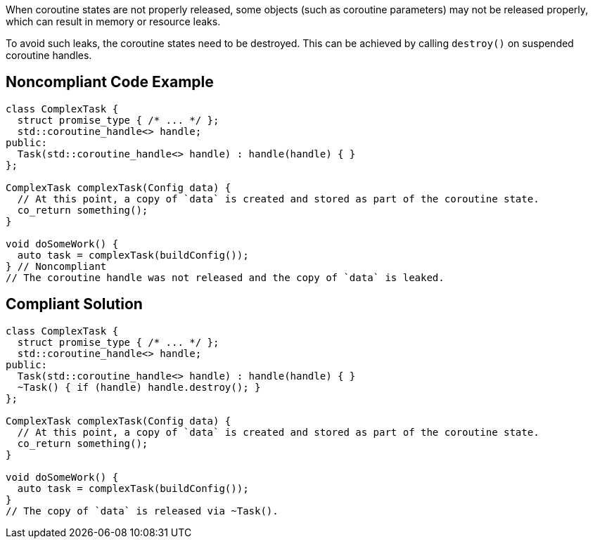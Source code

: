 When coroutine states are not properly released, some objects (such as coroutine parameters) may not be released properly, which can result in memory or resource leaks.

To avoid such leaks, the coroutine states need to be destroyed. This can be achieved by calling `destroy()` on suspended coroutine handles.

== Noncompliant Code Example

[source,cpp]
----
class ComplexTask {
  struct promise_type { /* ... */ };
  std::coroutine_handle<> handle;
public:
  Task(std::coroutine_handle<> handle) : handle(handle) { }
};

ComplexTask complexTask(Config data) {
  // At this point, a copy of `data` is created and stored as part of the coroutine state.
  co_return something();
}

void doSomeWork() {
  auto task = complexTask(buildConfig());
} // Noncompliant
// The coroutine handle was not released and the copy of `data` is leaked.
----

== Compliant Solution

[source,cpp]
----
class ComplexTask {
  struct promise_type { /* ... */ };
  std::coroutine_handle<> handle;
public:
  Task(std::coroutine_handle<> handle) : handle(handle) { }
  ~Task() { if (handle) handle.destroy(); }
};

ComplexTask complexTask(Config data) {
  // At this point, a copy of `data` is created and stored as part of the coroutine state.
  co_return something();
}

void doSomeWork() {
  auto task = complexTask(buildConfig());
}
// The copy of `data` is released via ~Task().
----
